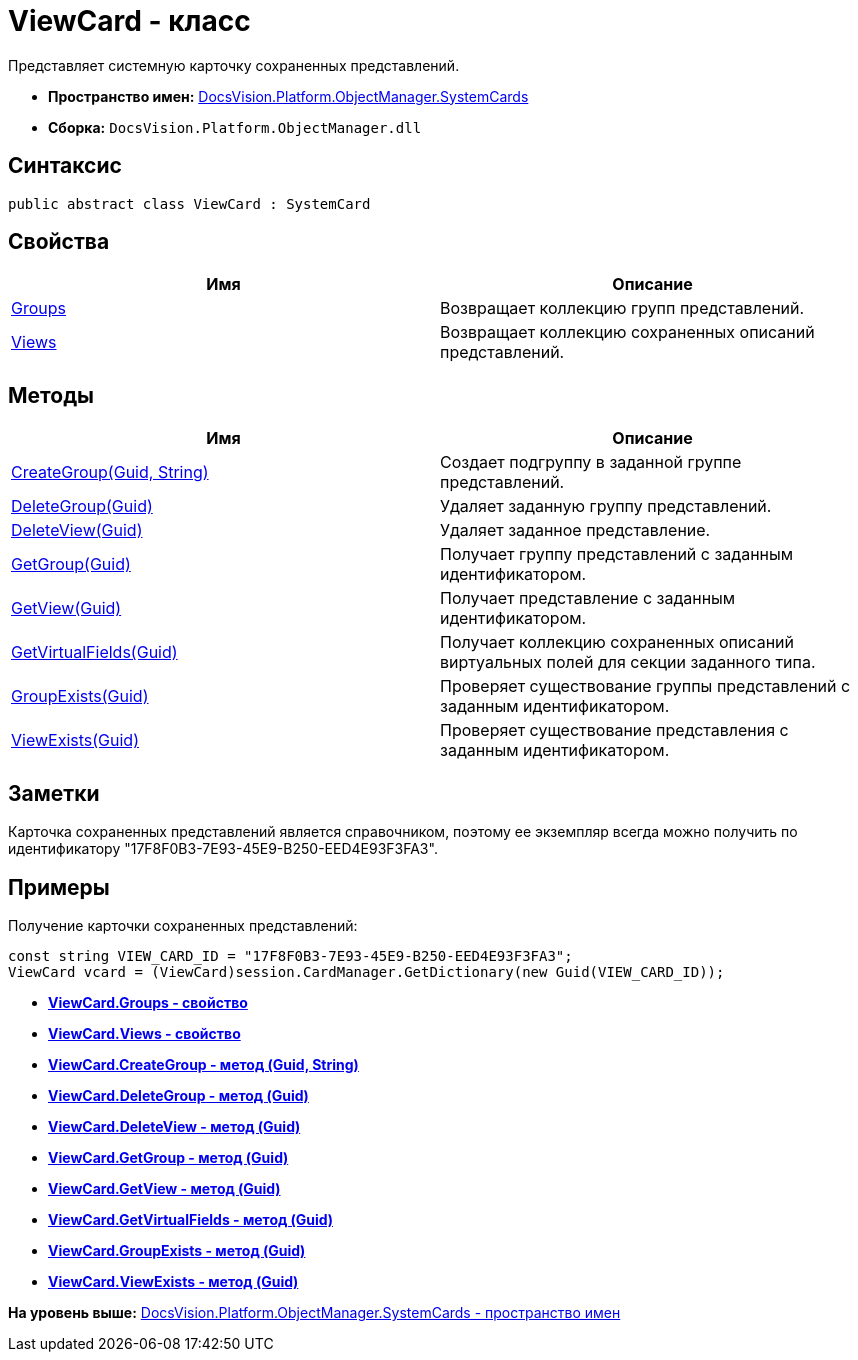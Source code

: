 = ViewCard - класс

Представляет системную карточку сохраненных представлений.

* [.keyword]*Пространство имен:* xref:SystemCards_NS.adoc[DocsVision.Platform.ObjectManager.SystemCards]
* [.keyword]*Сборка:* [.ph .filepath]`DocsVision.Platform.ObjectManager.dll`

== Синтаксис

[source,pre,codeblock,language-csharp]
----
public abstract class ViewCard : SystemCard
----

== Свойства

[cols=",",options="header",]
|===
|Имя |Описание
|xref:ViewCard.Groups_PR.adoc[Groups] |Возвращает коллекцию групп представлений.
|xref:ViewCard.Views_PR.adoc[Views] |Возвращает коллекцию сохраненных описаний представлений.
|===

== Методы

[cols=",",options="header",]
|===
|Имя |Описание
|xref:ViewCard.CreateGroup_MT.adoc[CreateGroup(Guid, String)] |Создает подгруппу в заданной группе представлений.
|xref:ViewCard.DeleteGroup_MT.adoc[DeleteGroup(Guid)] |Удаляет заданную группу представлений.
|xref:ViewCard.DeleteView_MT.adoc[DeleteView(Guid)] |Удаляет заданное представление.
|xref:ViewCard.GetGroup_MT.adoc[GetGroup(Guid)] |Получает группу представлений с заданным идентификатором.
|xref:ViewCard.GetView_MT.adoc[GetView(Guid)] |Получает представление с заданным идентификатором.
|xref:ViewCard.GetVirtualFields_MT.adoc[GetVirtualFields(Guid)] |Получает коллекцию сохраненных описаний виртуальных полей для секции заданного типа.
|xref:ViewCard.GroupExists_MT.adoc[GroupExists(Guid)] |Проверяет существование группы представлений с заданным идентификатором.
|xref:ViewCard.ViewExists_MT.adoc[ViewExists(Guid)] |Проверяет существование представления с заданным идентификатором.
|===

== Заметки

Карточка сохраненных представлений является справочником, поэтому ее экземпляр всегда можно получить по идентификатору "17F8F0B3-7E93-45E9-B250-EED4E93F3FA3".

== Примеры

Получение карточки сохраненных представлений:

[source,pre,codeblock,language-csharp]
----
const string VIEW_CARD_ID = "17F8F0B3-7E93-45E9-B250-EED4E93F3FA3";
ViewCard vcard = (ViewCard)session.CardManager.GetDictionary(new Guid(VIEW_CARD_ID));
----

* *xref:../../../../../api/DocsVision/Platform/ObjectManager/SystemCards/ViewCard.Groups_PR.adoc[ViewCard.Groups - свойство]* +
* *xref:../../../../../api/DocsVision/Platform/ObjectManager/SystemCards/ViewCard.Views_PR.adoc[ViewCard.Views - свойство]* +
* *xref:../../../../../api/DocsVision/Platform/ObjectManager/SystemCards/ViewCard.CreateGroup_MT.adoc[ViewCard.CreateGroup - метод (Guid, String)]* +
* *xref:../../../../../api/DocsVision/Platform/ObjectManager/SystemCards/ViewCard.DeleteGroup_MT.adoc[ViewCard.DeleteGroup - метод (Guid)]* +
* *xref:../../../../../api/DocsVision/Platform/ObjectManager/SystemCards/ViewCard.DeleteView_MT.adoc[ViewCard.DeleteView - метод (Guid)]* +
* *xref:../../../../../api/DocsVision/Platform/ObjectManager/SystemCards/ViewCard.GetGroup_MT.adoc[ViewCard.GetGroup - метод (Guid)]* +
* *xref:../../../../../api/DocsVision/Platform/ObjectManager/SystemCards/ViewCard.GetView_MT.adoc[ViewCard.GetView - метод (Guid)]* +
* *xref:../../../../../api/DocsVision/Platform/ObjectManager/SystemCards/ViewCard.GetVirtualFields_MT.adoc[ViewCard.GetVirtualFields - метод (Guid)]* +
* *xref:../../../../../api/DocsVision/Platform/ObjectManager/SystemCards/ViewCard.GroupExists_MT.adoc[ViewCard.GroupExists - метод (Guid)]* +
* *xref:../../../../../api/DocsVision/Platform/ObjectManager/SystemCards/ViewCard.ViewExists_MT.adoc[ViewCard.ViewExists - метод (Guid)]* +

*На уровень выше:* xref:../../../../../api/DocsVision/Platform/ObjectManager/SystemCards/SystemCards_NS.adoc[DocsVision.Platform.ObjectManager.SystemCards - пространство имен]
